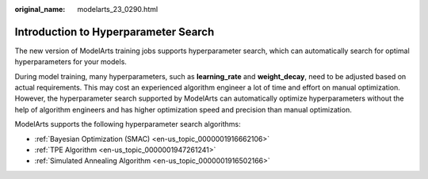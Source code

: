 :original_name: modelarts_23_0290.html

.. _modelarts_23_0290:

Introduction to Hyperparameter Search
=====================================

The new version of ModelArts training jobs supports hyperparameter search, which can automatically search for optimal hyperparameters for your models.

During model training, many hyperparameters, such as **learning_rate** and **weight_decay**, need to be adjusted based on actual requirements. This may cost an experienced algorithm engineer a lot of time and effort on manual optimization. However, the hyperparameter search supported by ModelArts can automatically optimize hyperparameters without the help of algorithm engineers and has higher optimization speed and precision than manual optimization.

ModelArts supports the following hyperparameter search algorithms:

-  :ref:`Bayesian Optimization (SMAC) <en-us_topic_0000001916662106>`
-  :ref:`TPE Algorithm <en-us_topic_0000001947261241>`
-  :ref:`Simulated Annealing Algorithm <en-us_topic_0000001916502166>`
